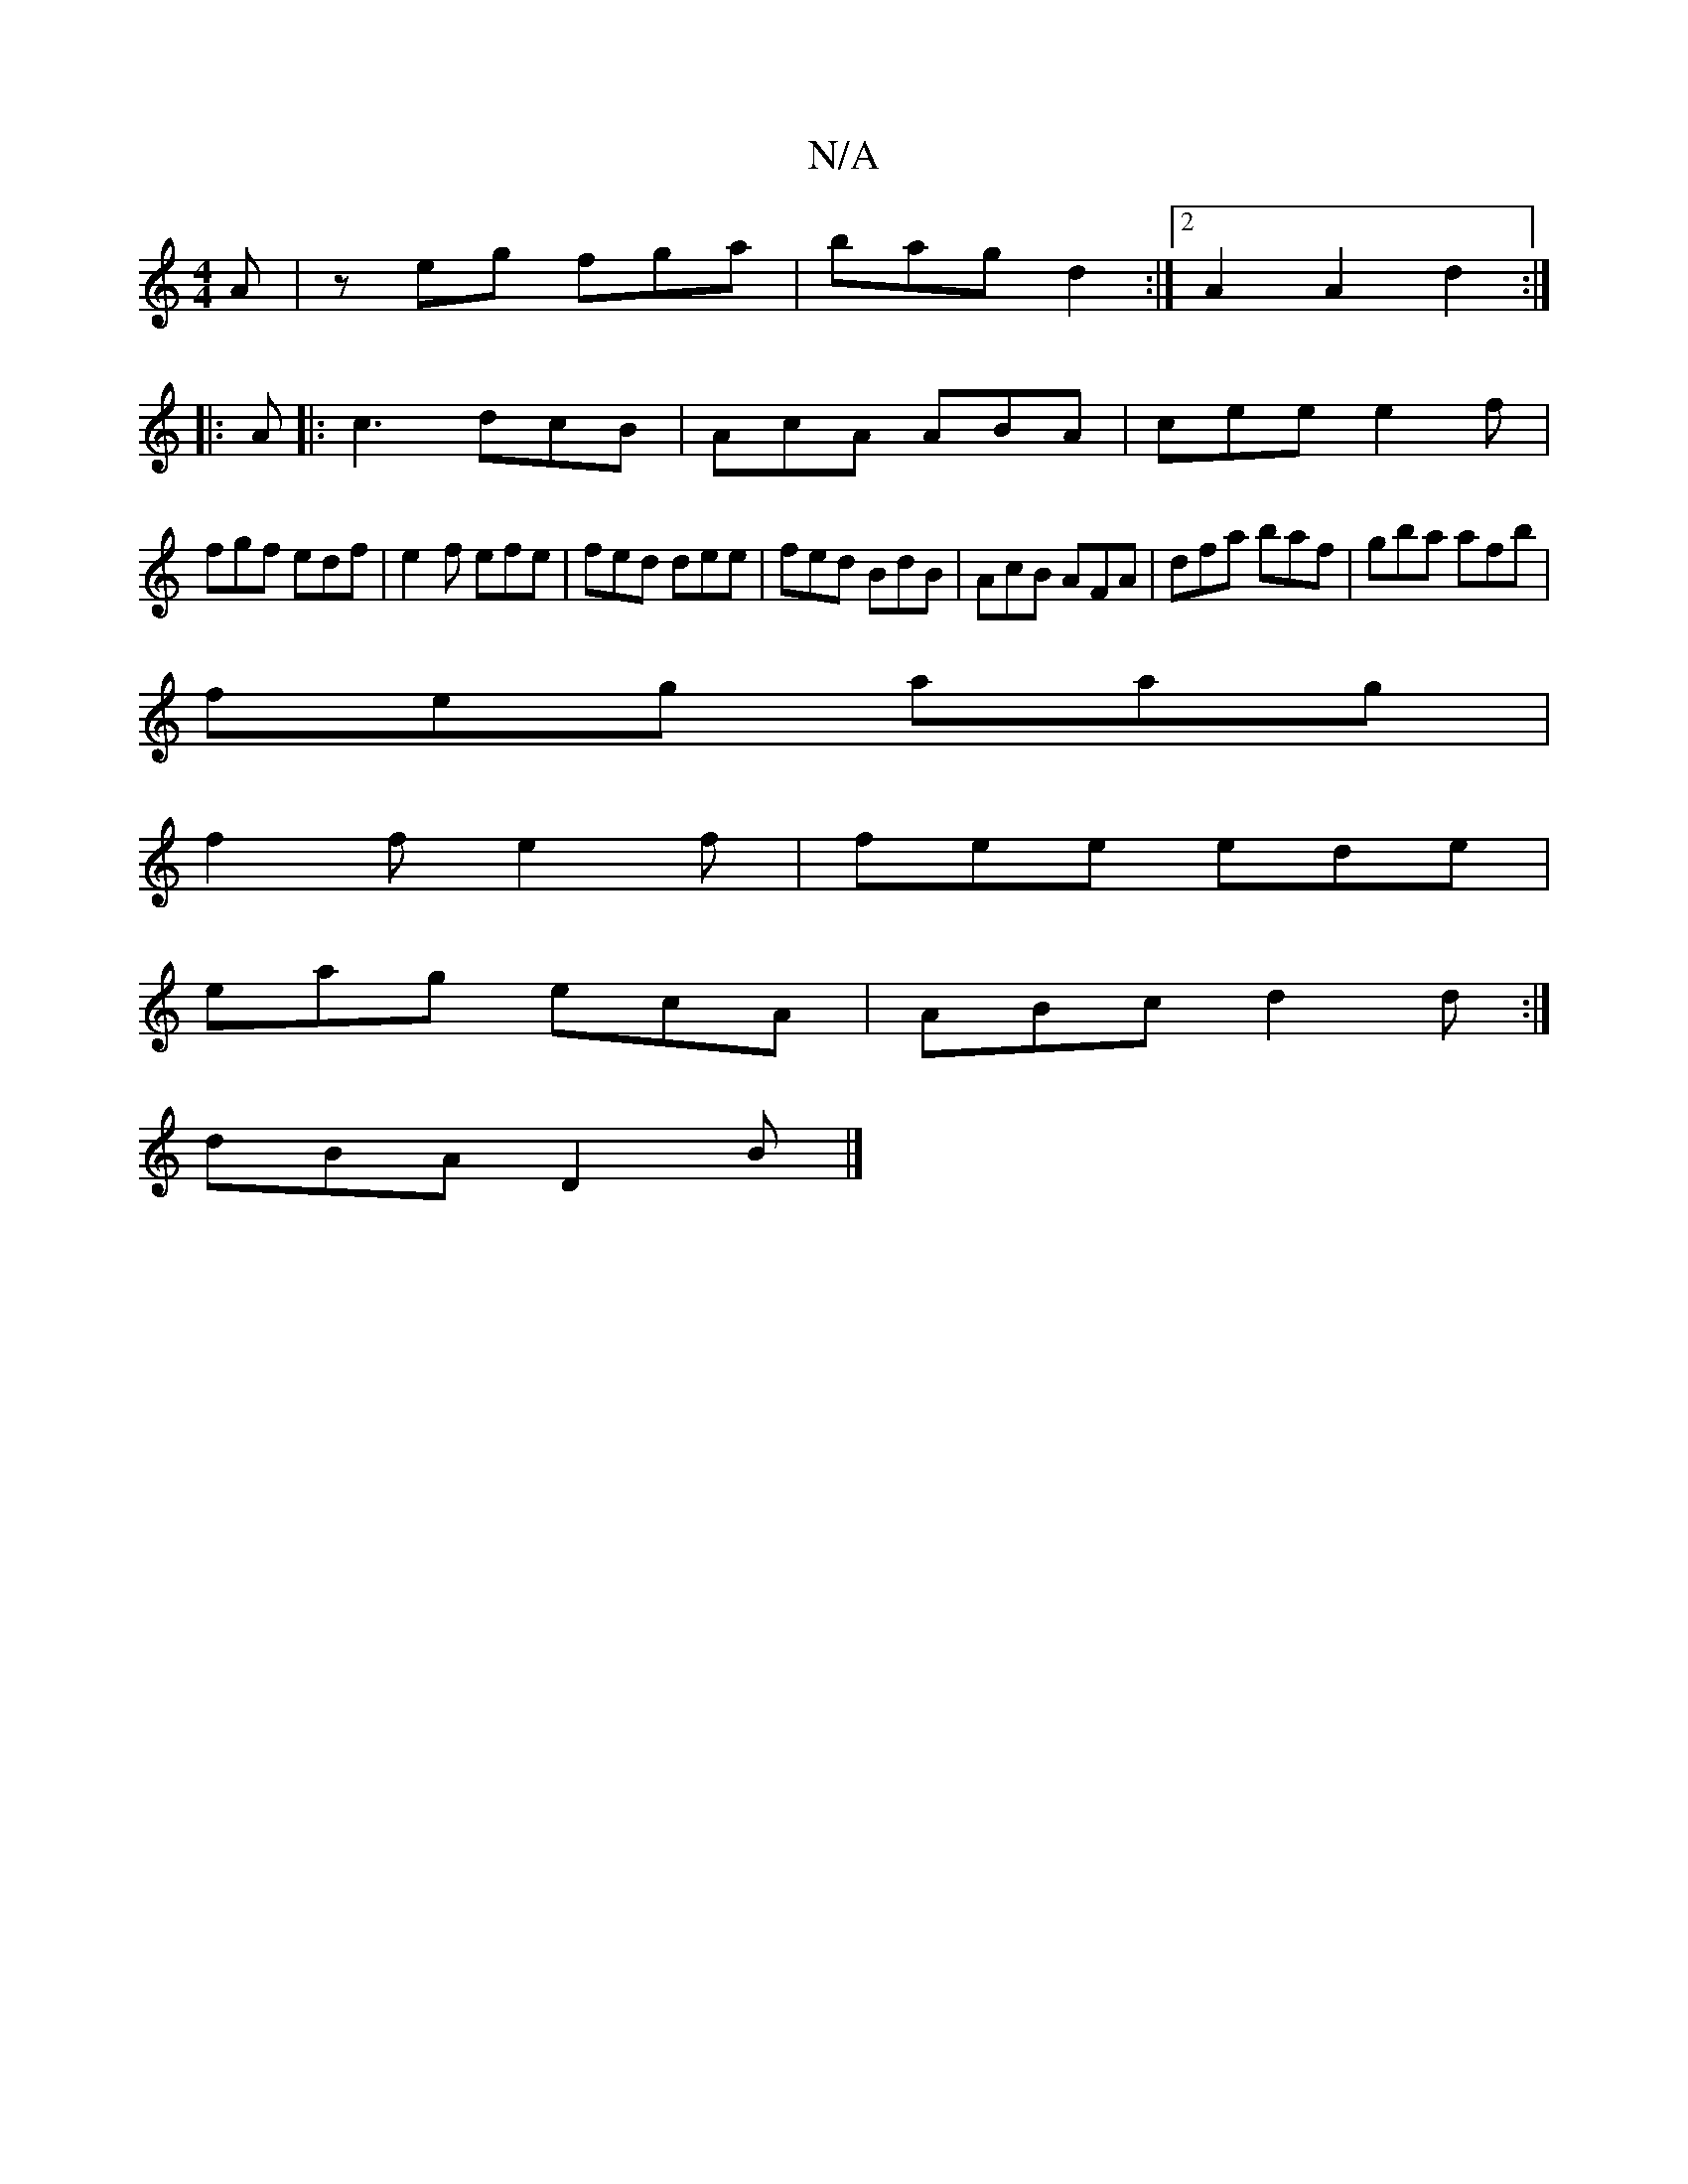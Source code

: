 X:1
T:N/A
M:4/4
R:N/A
K:Cmajor
 A | zeg fga | bag d2 :|[2 A2A2 d2:|
|:A|:c3 dcB|AcA ABA|cee e2f|
fgf edf|e2f efe|fed dee|fed BdB|AcB AFA|dfa baf|gba afb|
feg aag|
f2 f e2f|fee ede|
eag ecA|ABc d2d:|
dBA D2B|]

|: A2 A :|

|:EG|ecAA